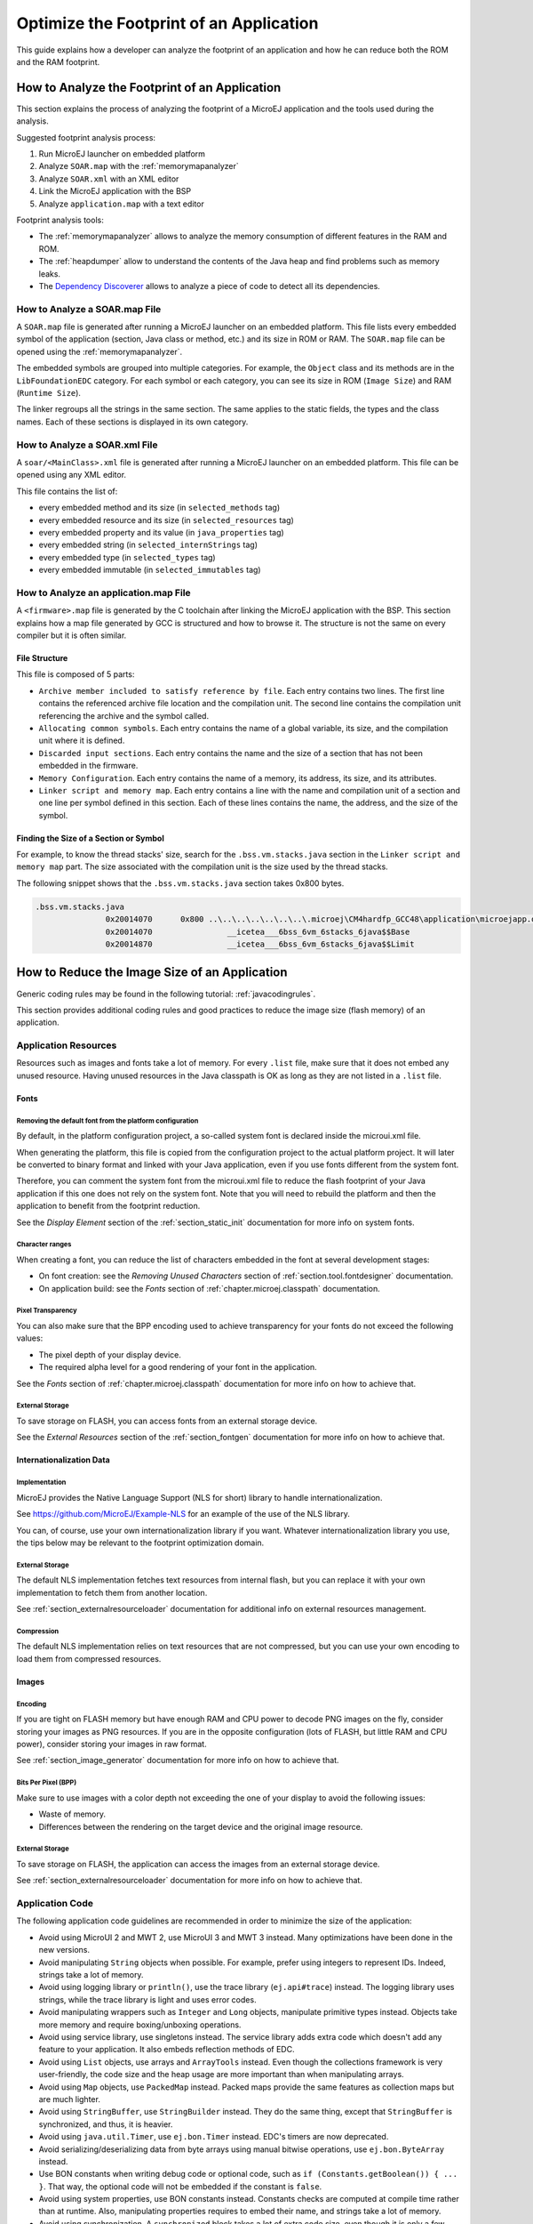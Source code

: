 Optimize the Footprint of an Application
========================================

This guide explains how a developer can analyze the footprint of an application and how he can reduce both the ROM and the RAM footprint.

How to Analyze the Footprint of an Application
----------------------------------------------

This section explains the process of analyzing the footprint of a MicroEJ application and the tools used during the analysis.

Suggested footprint analysis process:

1. Run MicroEJ launcher on embedded platform
2. Analyze ``SOAR.map`` with the :ref:`memorymapanalyzer`
3. Analyze ``SOAR.xml`` with an XML editor
4. Link the MicroEJ application with the BSP
5. Analyze ``application.map`` with a text editor

Footprint analysis tools:

- The :ref:`memorymapanalyzer` allows to analyze the memory consumption of different features in the RAM and ROM.
- The :ref:`heapdumper` allow to understand the contents of the Java heap and find problems such as memory leaks.
- The `Dependency Discoverer <https://forum.microej.com/t/tool-dependency-discoverer/771>`_  allows to analyze a piece of code to detect all its dependencies.

How to Analyze a SOAR.map File
~~~~~~~~~~~~~~~~~~~~~~~~~~~~~~

A ``SOAR.map`` file is generated after running a MicroEJ launcher on an embedded platform.
This file lists every embedded symbol of the application (section, Java class or method, etc.) and its size in ROM or RAM.
The ``SOAR.map`` file can be opened using the :ref:`memorymapanalyzer`.

The embedded symbols are grouped into multiple categories. For example, the ``Object`` class and its methods are in the ``LibFoundationEDC`` category.
For each symbol or each category, you can see its size in ROM (``Image Size``) and RAM (``Runtime Size``).

The linker regroups all the strings in the same section. The same applies to the static fields, the types and the class names. Each of these sections is displayed in its own category.

How to Analyze a SOAR.xml File
~~~~~~~~~~~~~~~~~~~~~~~~~~~~~~

A ``soar/<MainClass>.xml`` file is generated after running a MicroEJ launcher on an embedded platform.
This file can be opened using any XML editor.

This file contains the list of:

- every embedded method and its size (in ``selected_methods`` tag)
- every embedded resource and its size (in ``selected_resources`` tag)
- every embedded property and its value (in ``java_properties`` tag)
- every embedded string (in ``selected_internStrings`` tag)
- every embedded type (in ``selected_types`` tag)
- every embedded immutable (in ``selected_immutables`` tag)

How to Analyze an application.map File
~~~~~~~~~~~~~~~~~~~~~~~~~~~~~~~~~~~~~~

A ``<firmware>.map`` file is generated by the C toolchain after linking the MicroEJ application with the BSP.
This section explains how a map file generated by GCC is structured and how to browse it. The structure is not the same on every compiler but it is often similar.

File Structure
^^^^^^^^^^^^^^

This file is composed of 5 parts:

- ``Archive member included to satisfy reference by file``. Each entry contains two lines. The first line contains the referenced archive file location and the compilation unit. The second line contains the compilation unit referencing the archive and the symbol called.	
- ``Allocating common symbols``. Each entry contains the name of a global variable, its size, and the compilation unit where it is defined.
- ``Discarded input sections``. Each entry contains the name and the size of a section that has not been embedded in the firmware.
- ``Memory Configuration``. Each entry contains the name of a memory, its address, its size, and its attributes.
- ``Linker script and memory map``. Each entry contains a line with the name and compilation unit of a section and one line per symbol defined in this section. Each of these lines contains the name, the address, and the size of the symbol.

Finding the Size of a Section or Symbol
^^^^^^^^^^^^^^^^^^^^^^^^^^^^^^^^^^^^^^^

For example, to know the thread stacks' size, search for the ``.bss.vm.stacks.java`` section in the ``Linker script and memory map`` part. The size associated with the compilation unit is the size used by the thread stacks.

The following snippet shows that the ``.bss.vm.stacks.java`` section takes 0x800 bytes.

.. code-block::

 .bss.vm.stacks.java
                0x20014070      0x800 ..\..\..\..\..\..\..\.microej\CM4hardfp_GCC48\application\microejapp.o
                0x20014070                __icetea___6bss_6vm_6stacks_6java$$Base
                0x20014870                __icetea___6bss_6vm_6stacks_6java$$Limit

How to Reduce the Image Size of an Application
----------------------------------------------

Generic coding rules may be found in the following tutorial: :ref:`javacodingrules`.

This section provides additional coding rules and good practices to reduce the image size (flash memory) of an application.

Application Resources
~~~~~~~~~~~~~~~~~~~~~

Resources such as images and fonts take a lot of memory.
For every ``.list`` file, make sure that it does not embed any unused resource. Having unused resources in the Java classpath is OK as long as they are not listed in a ``.list`` file.

Fonts
^^^^^

Removing the default font from the platform configuration
"""""""""""""""""""""""""""""""""""""""""""""""""""""""""

By default, in the platform configuration project, a so-called system font is declared inside the microui.xml file.

When generating the platform, this file is copied from the configuration project to the actual platform project. It will later be converted to binary format and linked with your Java application, even if you use fonts different from the system font.

Therefore, you can comment the system font from the microui.xml file to reduce the flash footprint of your Java application if this one does not rely on the system font. Note that you will need to rebuild the platform and then the application to benefit from the footprint reduction.

See the *Display Element* section of the :ref:`section_static_init` documentation for more info on system fonts.

Character ranges
""""""""""""""""

When creating a font, you can reduce the list of characters embedded in the font at several development stages:

- On font creation: see the *Removing Unused Characters* section of :ref:`section.tool.fontdesigner` documentation.
- On application build: see the *Fonts* section of :ref:`chapter.microej.classpath` documentation.

Pixel Transparency
""""""""""""""""""

You can also make sure that the BPP encoding used to achieve transparency for your fonts do not exceed the following values:

- The pixel depth of your display device.
- The required alpha level for a good rendering of your font in the application.

See the *Fonts* section of :ref:`chapter.microej.classpath` documentation for more info on how to achieve that.

External Storage
""""""""""""""""

To save storage on FLASH, you can access fonts from an external storage device.

See the *External Resources* section of the :ref:`section_fontgen` documentation for more info on how to achieve that.

Internationalization Data
^^^^^^^^^^^^^^^^^^^^^^^^^

Implementation
""""""""""""""

MicroEJ provides the Native Language Support (NLS for short) library to handle internationalization.

See https://github.com/MicroEJ/Example-NLS for an example of the use of the NLS library.

You can, of course, use your own internationalization library if you want. Whatever internationalization library you use, the tips below may be relevant to the footprint optimization domain.

External Storage
""""""""""""""""

The default NLS implementation fetches text resources from internal flash, but you can replace it with your own implementation to fetch them from another location.

See :ref:`section_externalresourceloader` documentation for additional info on external resources management.

Compression
"""""""""""

The default NLS implementation relies on text resources that are not compressed, but you can use your own encoding to load them from compressed resources.

Images
^^^^^^

Encoding
""""""""

If you are tight on FLASH memory but have enough RAM and CPU power to decode PNG images on the fly, consider storing your images as PNG resources.
If you are in the opposite configuration (lots of FLASH, but little RAM and CPU power), consider storing your images in raw format.

See :ref:`section_image_generator` documentation for more info on how to achieve that.

Bits Per Pixel (BPP)
""""""""""""""""""""

Make sure to use images with a color depth not exceeding the one of your display to avoid the following issues:

- Waste of memory.
- Differences between the rendering on the target device and the original image resource.

External Storage
""""""""""""""""

To save storage on FLASH, the application can access the images from an external storage device.

See :ref:`section_externalresourceloader` documentation for more info on how to achieve that.

Application Code
~~~~~~~~~~~~~~~~

The following application code guidelines are recommended in order to minimize the size of the application:

- Avoid using MicroUI 2 and MWT 2, use MicroUI 3 and MWT 3 instead. Many optimizations have been done in the new versions.
- Avoid manipulating ``String`` objects when possible. For example, prefer using integers to represent IDs. Indeed, strings take a lot of memory.
- Avoid using logging library or ``println()``, use the trace library (``ej.api#trace``) instead. The logging library uses strings, while the trace library is light and uses error codes.
- Avoid manipulating wrappers such as ``Integer`` and ``Long`` objects, manipulate primitive types instead. Objects take more memory and require boxing/unboxing operations.
- Avoid using service library, use singletons instead. The service library adds extra code which doesn't add any feature to your application. It also embeds reflection methods of EDC.
- Avoid using ``List`` objects, use arrays and ``ArrayTools`` instead. Even though the collections framework is very user-friendly, the code size and the heap usage are more important than when manipulating arrays.
- Avoid using ``Map`` objects, use ``PackedMap`` instead. Packed maps provide the same features as collection maps but are much lighter.
- Avoid using ``StringBuffer``, use ``StringBuilder`` instead. They do the same thing, except that ``StringBuffer`` is synchronized, and thus, it is heavier.
- Avoid using ``java.util.Timer``, use ``ej.bon.Timer`` instead. EDC's timers are now deprecated.
- Avoid serializing/deserializing data from byte arrays using manual bitwise operations, use ``ej.bon.ByteArray`` instead.
- Use BON constants when writing debug code or optional code, such as ``if (Constants.getBoolean()) { ... }``. That way, the optional code will not be embedded if the constant is ``false``.
- Avoid using system properties, use BON constants instead. Constants checks are computed at compile time rather than at runtime. Also, manipulating properties requires to embed their name, and strings take a lot of memory.
- Avoid using synchronization. A ``synchronized`` block takes a lot of extra code size, even though it is only a few characters of code.
- Avoid calling ``equals()`` and ``hashCode()`` on ``Object`` references. If you do, the method will be embedded for every class that overrides the method.
- Avoid using the string concatenation operator (``+``) when concatenating more than 2 objects into a single string, use ``StringBuilder`` instead. Multiple ``+`` take more code size than multiple ``StringBuilder.append()`` calls.
- Avoid using ``java.util.Calendar``, use another calendar implementation instead. The calendar implementation of EDC is very heavy, even when only a few methods are used.
- Avoid creating anonymous objects (such as ``Runnable`` objects), re-use other classes instead. Indeed, these objects are treated like a whole new class, and each enclosed final variable is treated as a field of the class.
- Avoid accessing the same field multiple times in the same method, copy the value of the field into a local variable instead. Accessing fields leads to bigger code size and may induce synchronization issues.

Platform Configuration
~~~~~~~~~~~~~~~~~~~~~~

The following platform configuration guidelines are recommended in order to minimize the size of the application:

- Use the latest MicroEJ architecture.
- Use tiny MEJ32 architecture. It reduces the size of the application code by ~20% but it is only possible if the size of the application code is lower than 256KB (resources excluded). See dedicated documentation: :ref:`core-tiny`.
- Disable unnecessary modules in the ``.platform`` file. For example, disable the ``Image PNG Decoder`` module if you know that the application will not load PNG images at runtime.
- Don't embed unnecessary pixel conversion algorithms. This can save up to ~8KB of code size but it requires knowing the format of the resources embedded in the application.
- Use the best optimization level for every source file (for example, ``-O3`` or ``-Os`` on GCC).
- Use an optimal compiler such as IAR rather than GCC.
- Retrieve the linker command line and check that every parameter is OK. The linker command line can be found in the project settings, and it may be printed during link. For example, if there is ``-u _printf_float`` in the parameters, you can go in the project settings and disable printf for float if you so wish.
- In the ``application.map``, check that debug methods (such as SystemView) are not embedded in production.
- In the ``application.map``, check that every embedded method is necessary. For example, hardware timers or HAL components may be initialized in the BSP but not used in your application.

Application Configuration
~~~~~~~~~~~~~~~~~~~~~~~~~

The following application configuration guidelines are recommended in order to minimize the size of the application:

- Disable class names generation by setting the ``soar.generate.classnames`` property to ``false``. Class names are only useful for logging and for reflection. In such case, the name of a specific class can be embedded by adding the class to the ``*.types.list`` file. Refer to :ref:`stripclassnames` for a dedicated tutorial.
- Remove UTF-8 encoding support by setting the ``cldc.encoding.utf8.included`` property to ``false``. The default encoding (``ISO-8859-1``) is enough for most applications.
- Remove ``SecurityManager`` checks by setting the ``com.microej.library.edc.securitymanager.enabled`` property to ``false``. This feature is only useful for multi-app firmware.
- Remove ``toString()`` methods by setting the ``com.microej.library.edc.tostring.included`` property to ``false``.

How to Reduce the Runtime Size of an Application
------------------------------------------------

You can find generic coding rules in the following tutorial: :ref:`javacodingrules`.

This section provides additional coding rules and good practices in order to reduce the runtime size (RAM) of an application.

Application Code
~~~~~~~~~~~~~~~~

The following application code guidelines are recommended in order to minimize the size of the application:

- Define fields as ``short`` or ``byte`` rather than ``int``.
- Don't declare arrays content in ``static final`` fields, use immutables instead.
- Make sure your widget hierarchy is as flat as possible (avoid unnecessary containers).
- Make sure that the size of the buffers can be configured (by a parameter in the constructor or by a BON constant for example).
- Avoid using immortal arrays to call native methods, use regular arrays instead.
- Avoid creating multiple threads, timers, or executors, share the instances instead when possible. Each thread requires allocating dedicated VM stacks, which take a lot of memory.
- Avoid creating mutable images (``BufferedImage`` instances) to draw in them and render them later, render graphics directly on the display instead. Mutable images require allocating a lot of memory from the images heap.

Platform Configuration
~~~~~~~~~~~~~~~~~~~~~~

The following platform configuration guidelines are recommended in order to minimize the size of the application:

- Check the size of the stack of each RTOS task. For example, 1.0KB may be enough for the MicroJVM task but it can be increased to allow deep native calls.
- Check the size of the heap allocated by the RTOS (for example, ``configTOTAL_HEAP_SIZE`` for FreeRTOS).
- Check that the size of the frame buffer matches the size of the screen. Use a partial buffer if the frame buffer does not fit in the RAM.

Debugging Stack Overflows
^^^^^^^^^^^^^^^^^^^^^^^^^

If the size you allocate for a given RTOS task is too small, a stack overflow will occur. To be aware of stack overflows, proceed with the following steps when using FreeRTOS:

1. Enable the stack overflow check in ``FreeRTOS.h``:

.. code-block:: c

	#define configCHECK_FOR_STACK_OVERFLOW 1

2. Define the hook function in any file of your project (``main.c`` for example):

.. code-block:: c

	void vApplicationStackOverflowHook(TaskHandle_t xTask, signed char *pcTaskName) { }

3. Add a new breakpoint inside this function
4. When a stack overflow occurs, the execution will stop at this breakpoint

For further information, please refer to the `FreeRTOS documentation <https://www.freertos.org/Stacks-and-stack-overflow-checking.html>`_.

Application Configuration
~~~~~~~~~~~~~~~~~~~~~~~~~

The following application configuration guidelines are recommended in order to minimize the size of the application.

Java Heap and Immortals Heap
^^^^^^^^^^^^^^^^^^^^^^^^^^^^

- Configure the immortals heap to be as small as possible. You can get the minimum value by calling ``Immortals.freeMemory()`` after the creation of all the immortal objects.
- Configure the Java heap to fit the needs of the application. You can get the maximum heap usage by calling ``Runtime.freeMemory()`` after ``System.gc()`` at different moments in the application's lifecycle.

Thread Stacks
^^^^^^^^^^^^^

- Configure the maximum number of threads. This number can be known accurately by counting in the code how many ``Thread`` and ``Timer`` objects may run concurrently. You can call ``Thread.getAllStackTraces()`` or ``Thread.activeCount()`` to know what threads are running at a given moment.
- Configure the number of allocated thread stack blocks. Keep the default value for the size of a block (``512``) and figure out how many blocks each thread requires. This can be done empirically by starting with a low number of blocks and increasing this number as long as the application throws a ``StackOverflowError``.
- Configure the maximum number of blocks per thread. The best choice is to set it to the number of blocks required by the most greedy thread. Another acceptable option is to set it to the same value as the total number of allocated blocks.
- Configure the maximum number of monitors. This number can be known accurately by counting the number of concurrent ``synchronized`` blocks. This can also be done empirically by starting with a low number of monitors and increasing this number as long as no exception occurs. Either way, it is recommended to set a slightly higher value than calculated.

MicroUI Images Heap
^^^^^^^^^^^^^^^^^^^

- Configure the images heap to be as small as possible. You can compute the optimal size empirically. It can also be calculated accurately by adding the size of every image that may be stored in the images heap at a given moment. One way of doing this is to inspect every occurrence of ``new BufferedImage()`` and ``ResourceImage.loadImage()``.
